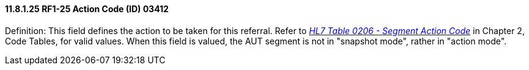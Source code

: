 ==== 11.8.1.25 RF1-25 Action Code (ID) 03412

Definition: This field defines the action to be taken for this referral. Refer to file:///E:\V2\v2.9%20final%20Nov%20from%20Frank\V29_CH02C_Tables.docx#HL70206[_HL7 Table 0206 - Segment Action Code_] in Chapter 2, Code Tables, for valid values. When this field is valued, the AUT segment is not in "snapshot mode", rather in "action mode".

